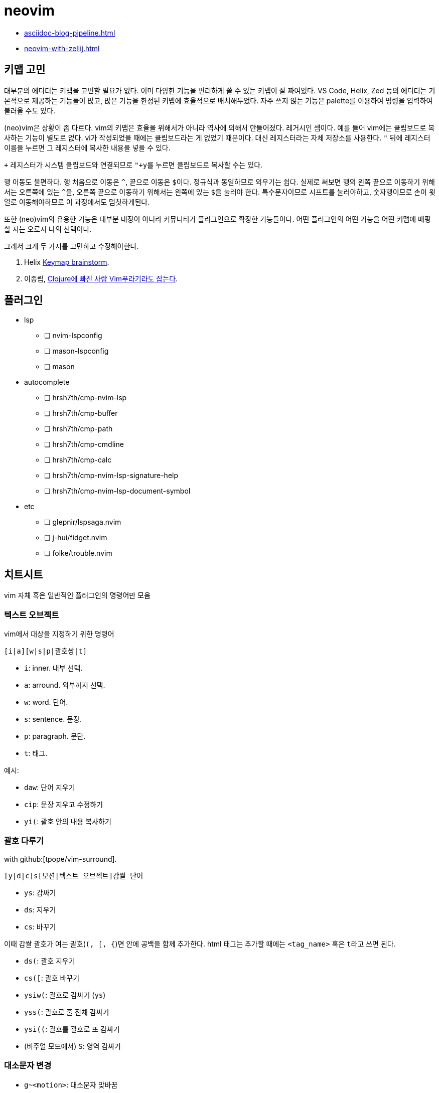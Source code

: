 = neovim

* <<asciidoc-blog-pipeline.adoc#>>
* <<neovim-with-zellij.adoc#>>

== 키맵 고민

대부분의 에디터는 키맵을 고민할 필요가 없다. 이미 다양한 기능을 편리하게 쓸 수 있는 키맵이 잘 짜여있다.
VS Code, Helix, Zed 등의 에디터는 기본적으로 제공하는 기능들이 많고, 많은 기능을 한정된 키맵에 효율적으로
배치해두었다. 자주 쓰지 않는 기능은 palette를 이용하여 명령을 입력하여 불러올 수도 있다.

(neo)vim은 상황이 좀 다르다. vim의 키맵은 효율을 위해서가 아니라 역사에 의해서 만들어졌다. 레거시인 셈이다.
예를 들어 vim에는 클립보드로 복사하는 기능이 별도로 없다. vi가 작성되었을 때에는 클립보드라는 게 없었기 때문이다.
대신 레지스터라는 자체 저장소를 사용한다. `"` 뒤에 레지스터 이름을 누르면 그 레지스터에 복사한 내용을 넣을 수 있다.

`+` 레지스터가 시스템 클립보드와 연결되므로 ``"+y``를 누르면 클립보드로 복사할 수는 있다.

행 이동도 불편하다. 행 처음으로 이동은 `^`, 끝으로 이동은 ``$``이다. 정규식과 동일하므로 외우기는 쉽다.
실제로 써보면 행의 왼쪽 끝으로 이동하기 위해서는 오른쪽에 있는 ``^``을, 오른쪽 끝으로 이동하기 위해서는
왼쪽에 있는 ``$``을 눌러야 한다. 특수문자이므로 시프트를 눌러야하고, 숫자행이므로 손이 윗열로 이동해야하므로
이 과정에서도 멈칫하게된다.

또한 (neo)vim의 유용한 기능은 대부분 내장이 아니라 커뮤니티가 플러그인으로 확장한 기능들이다.
어떤 플러그인의 어떤 기능을 어떤 키맵에 매핑할 지는 오로지 나의 선택이다.

그래서 크게 두 가지를 고민하고 수정해야한다.


. Helix https://github.com/helix-editor/helix/wiki/Keymap-brainstorm[Keymap brainstorm].
. 이종립, https://youtu.be/oQh-fJZccjo?t=1185[Clojure에 빠진 사람 Vim푸라기라도 잡는다].

== 플러그인

* lsp
** [ ] nvim-lspconfig
** [ ] mason-lspconfig
** [ ] mason
* autocomplete
** [ ] hrsh7th/cmp-nvim-lsp
** [ ] hrsh7th/cmp-buffer
** [ ] hrsh7th/cmp-path
** [ ] hrsh7th/cmp-cmdline
** [ ] hrsh7th/cmp-calc
** [ ] hrsh7th/cmp-nvim-lsp-signature-help
** [ ] hrsh7th/cmp-nvim-lsp-document-symbol
* etc
** [ ] glepnir/lspsaga.nvim
** [ ] j-hui/fidget.nvim
** [ ] folke/trouble.nvim

== 치트시트

vim 자체 혹은 일반적인 플러그인의 명령어만 모음

=== 텍스트 오브젝트

vim에서 대상을 지정하기 위한 명령어

----
[i|a][w|s|p|괄호쌍|t]
----

* `i`: inner. 내부 선택.
* `a`: arround. 외부까지 선택.
* `w`: word. 단어.
* `s`: sentence. 문장.
* `p`: paragraph. 문단.
* `t`: 태그.

예시:

* `daw`: 단어 지우기
* `cip`: 문장 지우고 수정하기
* `yi(`: 괄호 안의 내용 복사하기

=== 괄호 다루기

with github:[tpope/vim-surround].

----
[y|d|c]s[모션|텍스트 오브젝트]감쌀 단어
----

* `ys`: 감싸기
* `ds`: 지우기
* `cs`: 바꾸기

이때 감쌀 괄호가 여는 괄호(`(, [, {`)면 안에 공백을 함께 추가한다.
html 태그는 추가할 때에는 `<tag_name>` 혹은 ``t``라고 쓰면 된다.

* `ds(`: 괄호 지우기
* `cs([`: 괄호 바꾸기
* `ysiw(`: 괄호로 감싸기 (`ys`)
* `yss(`: 괄호로 줄 전체 감싸기
* `ysi((`: 괄호를 괄호로 또 감싸기
* (비주얼 모드에서) `S`: 영역 감싸기


=== 대소문자 변경

* `g~<motion>`: 대소문자 맞바꿈
* `gU<motion>`: 대문자로 바꿈
* `gu<motion>`: 소문자로 바꿈

=== 디렉토리 열기

== helix에서 vim으로

helix에서 사용하던 주요 키맵을 vim에선 어떻게 쓰는지

=== 이동

h, j, k, l, w, e

줄 처음, 시작, 끝으로 이동

* helix: gh, gs, gl
* vim: 0, ^, $

=== 단어 삭제

cw

=== 찾아 바꾸기

* helix: `%s찾을단어<ret>c바꿀단어<esc>`
* vim: `%s/찾을단어/바꿀단어/g<ret>`

helix에서는 ``%s찾을단어<ret>c바꿀단어<esc>``이다. ``%``로 문서 전체를 선택하고 ``s``로 선택
영역에서 원하는 내용만 찾아 선택한다. 그 후 ``c``를 눌러 선택된 영역을 원하는 단어로 바꾼다.
큰 과정을 잘게 쪼갤 수 있고, 각각의 동작도 유용해서 외우기 쉬운데, vim은 와닿지 않는 ed 명령어
`:%s/찾을단어/바꿀단어/g<ret>`를 써야 해서 아쉽다.

=== 파일탐색

* helix: bf

=== 버퍼

버퍼 닫기

* helix: bc
* vim: bw

[bibliography]
== 참고

. https://kodingwarrior.github.io/wiki/appendix/excelcon-2nd/[제 2회 EXCELCON - Neovim으로 생산성 퀀텀점프하기]
. https://vimdoc.sourceforge.net/htmldoc/motion.html#left-right-motions
. [[[mulcur]]] Christoph Hermann, https://medium.com/@schtoeffel/you-don-t-need-more-than-one-cursor-in-vim-2c44117d51db[You don’t need more than one cursor in vim]
. ap, https://github.com/ap/vim-buftabline#why-this-and-not-vim-tabs[Why this and not Vim tabs?], vim-buftabline
